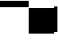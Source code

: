 SplineFontDB: 3.2
FontName: TestFontDefault
FullName: TestFontDefault
FamilyName: TestFontDefault
Weight: Regular
Copyright: Copyright (c) 2024, Kamil Jarosz
UComments: "2024-7-24: Created with FontForge (http://fontforge.org)"
Version: 001.000
ItalicAngle: 0
UnderlinePosition: -7
UnderlineWidth: 3
Ascent: 20
Descent: 80
InvalidEm: 0
LayerCount: 2
Layer: 0 0 "Back" 1
Layer: 1 0 "Fore" 0
XUID: [1021 253 198287149 6396829]
StyleMap: 0x0000
FSType: 0
OS2Version: 0
OS2_WeightWidthSlopeOnly: 0
OS2_UseTypoMetrics: 1
CreationTime: 1721856925
ModificationTime: 1729779161
PfmFamily: 17
TTFWeight: 400
TTFWidth: 5
LineGap: 10
VLineGap: 0
OS2TypoAscent: 0
OS2TypoAOffset: 1
OS2TypoDescent: 0
OS2TypoDOffset: 1
OS2TypoLinegap: 10
OS2WinAscent: 0
OS2WinAOffset: 1
OS2WinDescent: 0
OS2WinDOffset: 1
HheadAscent: 0
HheadAOffset: 1
HheadDescent: 0
HheadDOffset: 1
OS2Vendor: 'PfEd'
MarkAttachClasses: 1
DEI: 91125
Encoding: ISO8859-1
UnicodeInterp: none
NameList: AGL For New Fonts
DisplaySize: -48
AntiAlias: 1
FitToEm: 0
WinInfo: 0 30 10
BeginPrivate: 0
EndPrivate
BeginChars: 256 4

StartChar: a
Encoding: 97 97 0
Width: 80
Flags: HW
LayerCount: 2
Fore
SplineSet
0 20 m 5
 80 20 l 5
 80 0 l 1
 0 0 l 1
 0 20 l 5
EndSplineSet
EndChar

StartChar: b
Encoding: 98 98 1
Width: 10
VWidth: 108
Flags: HW
LayerCount: 2
Fore
SplineSet
0 20 m 1
 10 20 l 5
 10 0 l 5
 0 0 l 1
 0 20 l 1
EndSplineSet
EndChar

StartChar: c
Encoding: 99 99 2
Width: 80
Flags: HW
LayerCount: 2
Fore
SplineSet
0 0 m 1
 80 0 l 1
 80 -80 l 5
 0 -80 l 5
 0 0 l 1
EndSplineSet
EndChar

StartChar: d
Encoding: 100 100 3
Width: 10
Flags: HW
LayerCount: 2
Fore
SplineSet
0 0 m 1
 10 0 l 1
 10 -80 l 5
 0 -80 l 5
 0 0 l 1
EndSplineSet
EndChar
EndChars
EndSplineFont
